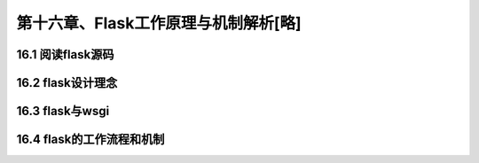 第十六章、Flask工作原理与机制解析[略]
=======================================================================
16.1 阅读flask源码
---------------------------------------------------------------------

16.2 flask设计理念
---------------------------------------------------------------------

16.3 flask与wsgi
---------------------------------------------------------------------

16.4 flask的工作流程和机制
---------------------------------------------------------------------




